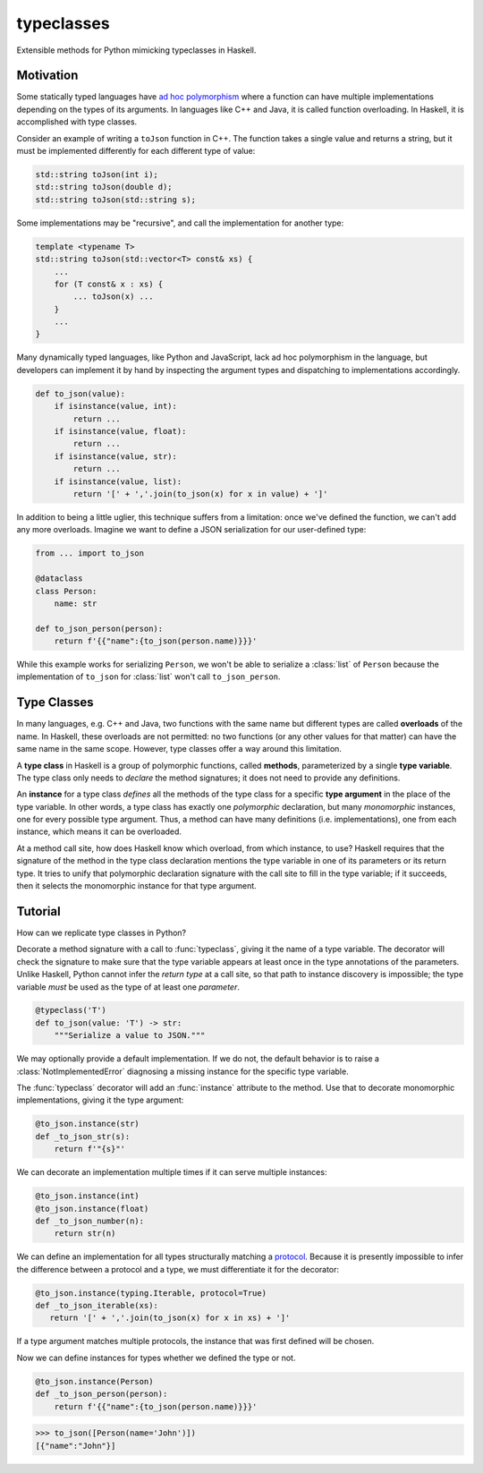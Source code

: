 .. start-include

===========
typeclasses
===========

Extensible methods for Python mimicking typeclasses in Haskell.

.. image:: https://travis-ci.org/thejohnfreeman/python-typeclasses.svg?branch=master
   :target: https://travis-ci.org/thejohnfreeman/python-typeclasses
   :alt: Build status

.. image:: https://readthedocs.org/projects/python-typeclasses/badge/?version=latest
   :target: https://python-typeclasses.readthedocs.io/
   :alt: Documentation status

.. image:: https://img.shields.io/pypi/v/typeclasses.svg
   :target: https://pypi.org/project/typeclasses/
   :alt: Latest PyPI version

.. image:: https://img.shields.io/pypi/pyversions/typeclasses.svg
   :target: https://pypi.org/project/typeclasses/
   :alt: Python versions supported


Motivation
==========

Some statically typed languages have `ad hoc polymorphism`_ where a function
can have multiple implementations depending on the types of its arguments. In
languages like C++ and Java, it is called function overloading. In Haskell, it
is accomplished with type classes.

.. _`ad hoc polymorphism`: https://en.wikipedia.org/wiki/Ad_hoc_polymorphism

Consider an example of writing a ``toJson`` function in C++. The function
takes a single value and returns a string, but it must be implemented
differently for each different type of value:

.. code-block:: cpp

   std::string toJson(int i);
   std::string toJson(double d);
   std::string toJson(std::string s);

Some implementations may be "recursive", and call the implementation for
another type:

.. code-block:: cpp

   template <typename T>
   std::string toJson(std::vector<T> const& xs) {
       ...
       for (T const& x : xs) {
           ... toJson(x) ...
       }
       ...
   }

Many dynamically typed languages, like Python and JavaScript, lack ad hoc
polymorphism in the language, but developers can implement it by hand by
inspecting the argument types and dispatching to implementations accordingly.

.. code-block:: python

   def to_json(value):
       if isinstance(value, int):
           return ...
       if isinstance(value, float):
           return ...
       if isinstance(value, str):
           return ...
       if isinstance(value, list):
           return '[' + ','.join(to_json(x) for x in value) + ']'

In addition to being a little uglier, this technique suffers from
a limitation: once we've defined the function, we can't add any more
overloads. Imagine we want to define a JSON serialization for our
user-defined type:

.. code-block:: python

   from ... import to_json

   @dataclass
   class Person:
       name: str

   def to_json_person(person):
       return f'{{"name":{to_json(person.name)}}}'


While this example works for serializing ``Person``, we won't be able to
serialize a :class:`list` of ``Person`` because the implementation of
``to_json`` for :class:`list` won't call ``to_json_person``.


Type Classes
============

In many languages, e.g. C++ and Java, two functions with the same name but
different types are called **overloads** of the name.
In Haskell, these overloads are not permitted: no two functions (or any other
values for that matter) can have the same name in the same scope.
However, type classes offer a way around this limitation.

A **type class** in Haskell is a group of polymorphic functions, called
**methods**, parameterized by a single **type variable**.
The type class only needs to *declare* the method signatures;
it does not need to provide any definitions.

An **instance** for a type class *defines* all the methods of the type class
for a specific **type argument** in the place of the type variable.
In other words, a type class has exactly one *polymorphic* declaration, but
many *monomorphic* instances, one for every possible type argument.
Thus, a method can have many definitions (i.e. implementations), one from each
instance, which means it can be overloaded.

At a method call site, how does Haskell know which overload, from which
instance, to use?
Haskell requires that the signature of the method in the type class
declaration mentions the type variable in one of its parameters or its return
type.
It tries to unify that polymorphic declaration signature with the call site to
fill in the type variable; if it succeeds, then it selects the monomorphic
instance for that type argument.


Tutorial
=========

How can we replicate type classes in Python?

Decorate a method signature with a call to :func:`typeclass`, giving it the
name of a type variable. The decorator will check the signature to make sure
that the type variable appears at least once in the type annotations of the
parameters. Unlike Haskell, Python cannot infer the *return type* at a call
site, so that path to instance discovery is impossible; the type variable
*must* be used as the type of at least one *parameter*.

.. code-block:: python

   @typeclass('T')
   def to_json(value: 'T') -> str:
       """Serialize a value to JSON."""

We may optionally provide a default implementation. If we do not, the
default behavior is to raise a :class:`NotImplementedError` diagnosing
a missing instance for the specific type variable.

The :func:`typeclass` decorator will add an :func:`instance` attribute to the
method. Use that to decorate monomorphic implementations, giving it the type
argument:

.. code-block:: python

   @to_json.instance(str)
   def _to_json_str(s):
       return f'"{s}"'

We can decorate an implementation multiple times if it can serve multiple
instances:

.. code-block:: python

   @to_json.instance(int)
   @to_json.instance(float)
   def _to_json_number(n):
       return str(n)

We can define an implementation for all types structurally matching
a protocol_. Because it is presently impossible to infer the difference
between a protocol and a type, we must differentiate it for the decorator:

.. _protocol: https://mypy.readthedocs.io/en/latest/protocols.html

.. code-block:: python

   @to_json.instance(typing.Iterable, protocol=True)
   def _to_json_iterable(xs):
      return '[' + ','.join(to_json(x) for x in xs) + ']'

If a type argument matches multiple protocols, the instance that was first
defined will be chosen.

Now we can define instances for types whether we defined the type or not.

.. code-block:: python

   @to_json.instance(Person)
   def _to_json_person(person):
       return f'{{"name":{to_json(person.name)}}}'

.. code-block:: python

   >>> to_json([Person(name='John')])
   [{"name":"John"}]


.. end-include
